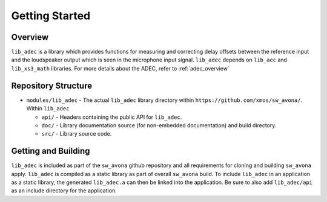 Getting Started
===============

Overview
--------

``lib_adec`` is a library which provides functions for measuring and correcting delay offsets between the reference
input and the loudspeaker output which is seen in the microphone input signal.
``lib_adec`` depends on ``lib_aec`` and ``lib_xs3_math`` libraries. For more details about the ADEC, refer to
:ref:`adec_overview`

Repository Structure
--------------------

* ``modules/lib_adec`` - The actual ``lib_adec`` library directory within ``https://github.com/xmos/sw_avona/``. Within ``lib_adec``

  * ``api/`` - Headers containing the public API for ``lib_adec``.
  * ``doc/`` - Library documentation source (for non-embedded documentation) and build directory.
  * ``src/`` - Library source code.

Getting and Building
--------------------

``lib_adec`` is included as part of the ``sw_avona`` github repository
and all requirements for cloning and building ``sw_avona`` apply. ``lib_adec`` is compiled as a static library as part of
overall ``sw_avona`` build. To include ``lib_adec`` in an application as a static library, the generated ``lib_adec.a`` can then be linked into the
application. Be sure to also add ``lib_adec/api`` as an include directory for the application.





